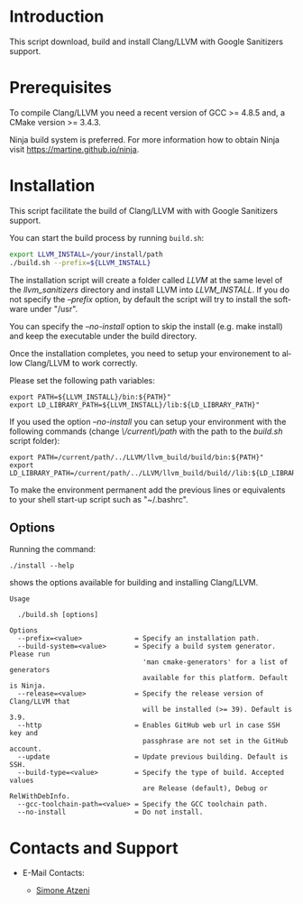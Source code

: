 #+DESCRIPTION: LLVM/Clang Installation Script
#+KEYWORDS:
#+LANGUAGE:  en
#+OPTIONS:   H:3 num:t toc:t \n:nil @:t ::t |:t ^:nil -:t f:t *:t <:t
#+OPTIONS:   TeX:t LaTeX:t skip:nil d:nil todo:t pri:nil tags:not-in-toc

#+EXPORT_SELECT_TAGS: export
#+EXPORT_EXCLUDE_TAGS: noexport
#+LINK_UP:
#+LINK_HOME:
#+XSLT:

* Introduction
This script download, build and install Clang/LLVM with Google Sanitizers support.

* Prerequisites
To compile Clang/LLVM you need a recent version of GCC >= 4.8.5 and, a
CMake version >= 3.4.3.

Ninja build system is preferred. For more information how to obtain
Ninja visit https://martine.github.io/ninja.

* Installation

This script facilitate the build of Clang/LLVM with with Google Sanitizers support.

You can start the build process by running =build.sh=:

#+BEGIN_SRC sh :exports code
  export LLVM_INSTALL=/your/install/path
  ./build.sh --prefix=${LLVM_INSTALL}
#+END_SRC

The installation script will create a folder called /LLVM/ at the same
level of the /llvm_sanitizers/ directory and install LLVM into
/LLVM_INSTALL/. If you do not specify the /--prefix/ option, by
default the script will try to install the software under "/usr".

You can specify the /--no-install/ option to skip the install
(e.g. make install) and keep the executable under the build directory.

Once the installation completes, you need to setup your environement
to allow Clang/LLVM to work correctly.

Please set the following path variables:

#+BEGIN_SRC
export PATH=${LLVM_INSTALL}/bin:${PATH}"
export LD_LIBRARY_PATH=${LLVM_INSTALL}/lib:${LD_LIBRARY_PATH}"
#+END_SRC

If you used the option /--no-install/ you can setup your environment
with the following commands (change /\/current\/path/ with the path to
the /build.sh/ script folder):

#+BEGIN_SRC
export PATH=/current/path/../LLVM/llvm_build/build/bin:${PATH}"
export LD_LIBRARY_PATH=/current/path/../LLVM/llvm_build/build//lib:${LD_LIBRARY_PATH}"
#+END_SRC

To make the environment permanent add the previous lines or
equivalents to your shell start-up script such as "~/.bashrc".

** Options

Running the command:

#+BEGIN_SRC
./install --help
#+END_SRC

shows the options available for building and installing Clang/LLVM.

#+BEGIN_SRC
Usage

  ./build.sh [options]

Options
  --prefix=<value>             = Specify an installation path.
  --build-system=<value>       = Specify a build system generator. Please run
                                 'man cmake-generators' for a list of generators
                                 available for this platform. Default is Ninja.
  --release=<value>            = Specify the release version of Clang/LLVM that
                                 will be installed (>= 39). Default is 3.9.
  --http                       = Enables GitHub web url in case SSH key and
                                 passphrase are not set in the GitHub account.
  --update                     = Update previous building. Default is SSH.
  --build-type=<value>         = Specify the type of build. Accepted values
                                 are Release (default), Debug or RelWithDebInfo.
  --gcc-toolchain-path=<value> = Specify the GCC toolchain path.
  --no-install                 = Do not install.
#+END_SRC

* Contacts and Support

- E-Mail Contacts:
  #+HTML: <ul style="list-style-type:circle"> <li> <a href="mailto:satzeni@nvidia.com?Subject=[llvm_sanitizer]%20" target="_top">Simone Atzeni</a> </li></ul>
